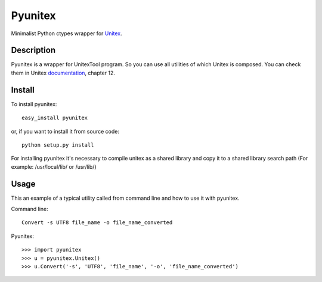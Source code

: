 Pyunitex
========

Minimalist Python ctypes wrapper for Unitex_.

Description
...........

Pyunitex is a wrapper for UnitexTool program. So you can use all utilities of which Unitex is composed. You can check them in Unitex documentation_, chapter 12.


Install
.......

To install pyunitex: ::

  easy_install pyunitex

or, if you want to install it from source code: ::

  python setup.py install

For installing pyunitex it's necessary to compile unitex as a shared library and copy it to a shared library search path  (For example: /usr/local/lib/ or /usr/lib/)

Usage
.....

This an example of a typical utility called from command line and how to use it with pyunitex.


Command line: ::

  Convert -s UTF8 file_name -o file_name_converted

Pyunitex: ::

  >>> import pyunitex
  >>> u = pyunitex.Unitex()
  >>> u.Convert('-s', 'UTF8', 'file_name', '-o', 'file_name_converted')

.. _Unitex: http://www-igm.univ-mlv.fr/~unitex/
.. _documentation: http://www-igm.univ-mlv.fr/~unitex/UnitexManual2.1.pdf